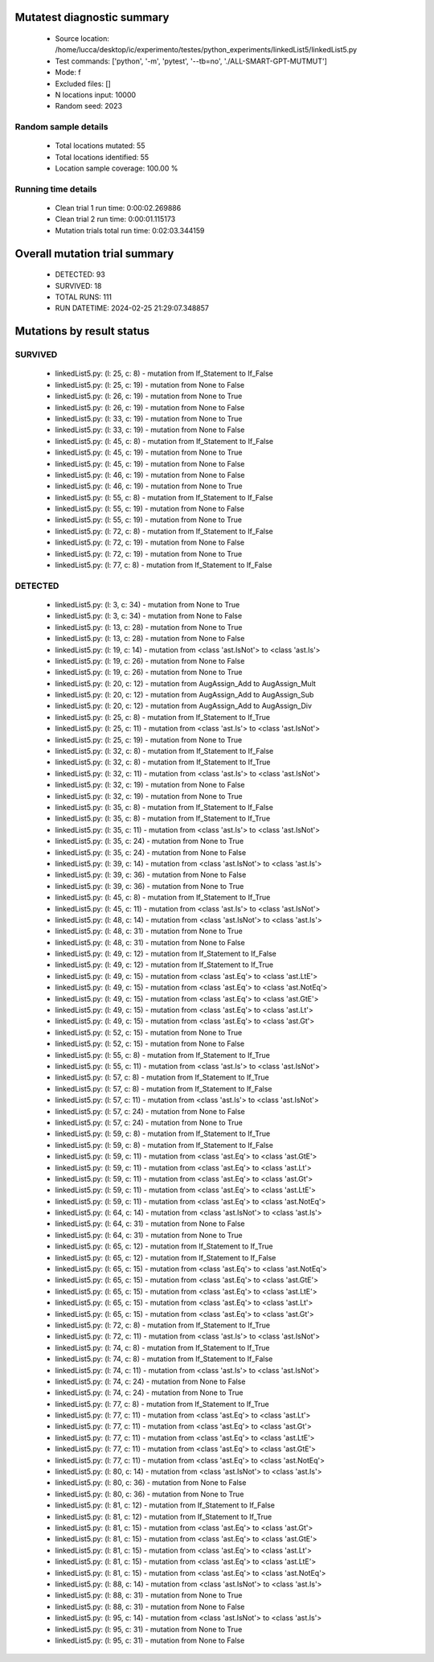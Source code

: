 Mutatest diagnostic summary
===========================
 - Source location: /home/lucca/desktop/ic/experimento/testes/python_experiments/linkedList5/linkedList5.py
 - Test commands: ['python', '-m', 'pytest', '--tb=no', './ALL-SMART-GPT-MUTMUT']
 - Mode: f
 - Excluded files: []
 - N locations input: 10000
 - Random seed: 2023

Random sample details
---------------------
 - Total locations mutated: 55
 - Total locations identified: 55
 - Location sample coverage: 100.00 %


Running time details
--------------------
 - Clean trial 1 run time: 0:00:02.269886
 - Clean trial 2 run time: 0:00:01.115173
 - Mutation trials total run time: 0:02:03.344159

Overall mutation trial summary
==============================
 - DETECTED: 93
 - SURVIVED: 18
 - TOTAL RUNS: 111
 - RUN DATETIME: 2024-02-25 21:29:07.348857


Mutations by result status
==========================


SURVIVED
--------
 - linkedList5.py: (l: 25, c: 8) - mutation from If_Statement to If_False
 - linkedList5.py: (l: 25, c: 19) - mutation from None to False
 - linkedList5.py: (l: 26, c: 19) - mutation from None to True
 - linkedList5.py: (l: 26, c: 19) - mutation from None to False
 - linkedList5.py: (l: 33, c: 19) - mutation from None to True
 - linkedList5.py: (l: 33, c: 19) - mutation from None to False
 - linkedList5.py: (l: 45, c: 8) - mutation from If_Statement to If_False
 - linkedList5.py: (l: 45, c: 19) - mutation from None to True
 - linkedList5.py: (l: 45, c: 19) - mutation from None to False
 - linkedList5.py: (l: 46, c: 19) - mutation from None to False
 - linkedList5.py: (l: 46, c: 19) - mutation from None to True
 - linkedList5.py: (l: 55, c: 8) - mutation from If_Statement to If_False
 - linkedList5.py: (l: 55, c: 19) - mutation from None to False
 - linkedList5.py: (l: 55, c: 19) - mutation from None to True
 - linkedList5.py: (l: 72, c: 8) - mutation from If_Statement to If_False
 - linkedList5.py: (l: 72, c: 19) - mutation from None to False
 - linkedList5.py: (l: 72, c: 19) - mutation from None to True
 - linkedList5.py: (l: 77, c: 8) - mutation from If_Statement to If_False


DETECTED
--------
 - linkedList5.py: (l: 3, c: 34) - mutation from None to True
 - linkedList5.py: (l: 3, c: 34) - mutation from None to False
 - linkedList5.py: (l: 13, c: 28) - mutation from None to True
 - linkedList5.py: (l: 13, c: 28) - mutation from None to False
 - linkedList5.py: (l: 19, c: 14) - mutation from <class 'ast.IsNot'> to <class 'ast.Is'>
 - linkedList5.py: (l: 19, c: 26) - mutation from None to False
 - linkedList5.py: (l: 19, c: 26) - mutation from None to True
 - linkedList5.py: (l: 20, c: 12) - mutation from AugAssign_Add to AugAssign_Mult
 - linkedList5.py: (l: 20, c: 12) - mutation from AugAssign_Add to AugAssign_Sub
 - linkedList5.py: (l: 20, c: 12) - mutation from AugAssign_Add to AugAssign_Div
 - linkedList5.py: (l: 25, c: 8) - mutation from If_Statement to If_True
 - linkedList5.py: (l: 25, c: 11) - mutation from <class 'ast.Is'> to <class 'ast.IsNot'>
 - linkedList5.py: (l: 25, c: 19) - mutation from None to True
 - linkedList5.py: (l: 32, c: 8) - mutation from If_Statement to If_False
 - linkedList5.py: (l: 32, c: 8) - mutation from If_Statement to If_True
 - linkedList5.py: (l: 32, c: 11) - mutation from <class 'ast.Is'> to <class 'ast.IsNot'>
 - linkedList5.py: (l: 32, c: 19) - mutation from None to False
 - linkedList5.py: (l: 32, c: 19) - mutation from None to True
 - linkedList5.py: (l: 35, c: 8) - mutation from If_Statement to If_False
 - linkedList5.py: (l: 35, c: 8) - mutation from If_Statement to If_True
 - linkedList5.py: (l: 35, c: 11) - mutation from <class 'ast.Is'> to <class 'ast.IsNot'>
 - linkedList5.py: (l: 35, c: 24) - mutation from None to True
 - linkedList5.py: (l: 35, c: 24) - mutation from None to False
 - linkedList5.py: (l: 39, c: 14) - mutation from <class 'ast.IsNot'> to <class 'ast.Is'>
 - linkedList5.py: (l: 39, c: 36) - mutation from None to False
 - linkedList5.py: (l: 39, c: 36) - mutation from None to True
 - linkedList5.py: (l: 45, c: 8) - mutation from If_Statement to If_True
 - linkedList5.py: (l: 45, c: 11) - mutation from <class 'ast.Is'> to <class 'ast.IsNot'>
 - linkedList5.py: (l: 48, c: 14) - mutation from <class 'ast.IsNot'> to <class 'ast.Is'>
 - linkedList5.py: (l: 48, c: 31) - mutation from None to True
 - linkedList5.py: (l: 48, c: 31) - mutation from None to False
 - linkedList5.py: (l: 49, c: 12) - mutation from If_Statement to If_False
 - linkedList5.py: (l: 49, c: 12) - mutation from If_Statement to If_True
 - linkedList5.py: (l: 49, c: 15) - mutation from <class 'ast.Eq'> to <class 'ast.LtE'>
 - linkedList5.py: (l: 49, c: 15) - mutation from <class 'ast.Eq'> to <class 'ast.NotEq'>
 - linkedList5.py: (l: 49, c: 15) - mutation from <class 'ast.Eq'> to <class 'ast.GtE'>
 - linkedList5.py: (l: 49, c: 15) - mutation from <class 'ast.Eq'> to <class 'ast.Lt'>
 - linkedList5.py: (l: 49, c: 15) - mutation from <class 'ast.Eq'> to <class 'ast.Gt'>
 - linkedList5.py: (l: 52, c: 15) - mutation from None to True
 - linkedList5.py: (l: 52, c: 15) - mutation from None to False
 - linkedList5.py: (l: 55, c: 8) - mutation from If_Statement to If_True
 - linkedList5.py: (l: 55, c: 11) - mutation from <class 'ast.Is'> to <class 'ast.IsNot'>
 - linkedList5.py: (l: 57, c: 8) - mutation from If_Statement to If_True
 - linkedList5.py: (l: 57, c: 8) - mutation from If_Statement to If_False
 - linkedList5.py: (l: 57, c: 11) - mutation from <class 'ast.Is'> to <class 'ast.IsNot'>
 - linkedList5.py: (l: 57, c: 24) - mutation from None to False
 - linkedList5.py: (l: 57, c: 24) - mutation from None to True
 - linkedList5.py: (l: 59, c: 8) - mutation from If_Statement to If_True
 - linkedList5.py: (l: 59, c: 8) - mutation from If_Statement to If_False
 - linkedList5.py: (l: 59, c: 11) - mutation from <class 'ast.Eq'> to <class 'ast.GtE'>
 - linkedList5.py: (l: 59, c: 11) - mutation from <class 'ast.Eq'> to <class 'ast.Lt'>
 - linkedList5.py: (l: 59, c: 11) - mutation from <class 'ast.Eq'> to <class 'ast.Gt'>
 - linkedList5.py: (l: 59, c: 11) - mutation from <class 'ast.Eq'> to <class 'ast.LtE'>
 - linkedList5.py: (l: 59, c: 11) - mutation from <class 'ast.Eq'> to <class 'ast.NotEq'>
 - linkedList5.py: (l: 64, c: 14) - mutation from <class 'ast.IsNot'> to <class 'ast.Is'>
 - linkedList5.py: (l: 64, c: 31) - mutation from None to False
 - linkedList5.py: (l: 64, c: 31) - mutation from None to True
 - linkedList5.py: (l: 65, c: 12) - mutation from If_Statement to If_True
 - linkedList5.py: (l: 65, c: 12) - mutation from If_Statement to If_False
 - linkedList5.py: (l: 65, c: 15) - mutation from <class 'ast.Eq'> to <class 'ast.NotEq'>
 - linkedList5.py: (l: 65, c: 15) - mutation from <class 'ast.Eq'> to <class 'ast.GtE'>
 - linkedList5.py: (l: 65, c: 15) - mutation from <class 'ast.Eq'> to <class 'ast.LtE'>
 - linkedList5.py: (l: 65, c: 15) - mutation from <class 'ast.Eq'> to <class 'ast.Lt'>
 - linkedList5.py: (l: 65, c: 15) - mutation from <class 'ast.Eq'> to <class 'ast.Gt'>
 - linkedList5.py: (l: 72, c: 8) - mutation from If_Statement to If_True
 - linkedList5.py: (l: 72, c: 11) - mutation from <class 'ast.Is'> to <class 'ast.IsNot'>
 - linkedList5.py: (l: 74, c: 8) - mutation from If_Statement to If_True
 - linkedList5.py: (l: 74, c: 8) - mutation from If_Statement to If_False
 - linkedList5.py: (l: 74, c: 11) - mutation from <class 'ast.Is'> to <class 'ast.IsNot'>
 - linkedList5.py: (l: 74, c: 24) - mutation from None to False
 - linkedList5.py: (l: 74, c: 24) - mutation from None to True
 - linkedList5.py: (l: 77, c: 8) - mutation from If_Statement to If_True
 - linkedList5.py: (l: 77, c: 11) - mutation from <class 'ast.Eq'> to <class 'ast.Lt'>
 - linkedList5.py: (l: 77, c: 11) - mutation from <class 'ast.Eq'> to <class 'ast.Gt'>
 - linkedList5.py: (l: 77, c: 11) - mutation from <class 'ast.Eq'> to <class 'ast.LtE'>
 - linkedList5.py: (l: 77, c: 11) - mutation from <class 'ast.Eq'> to <class 'ast.GtE'>
 - linkedList5.py: (l: 77, c: 11) - mutation from <class 'ast.Eq'> to <class 'ast.NotEq'>
 - linkedList5.py: (l: 80, c: 14) - mutation from <class 'ast.IsNot'> to <class 'ast.Is'>
 - linkedList5.py: (l: 80, c: 36) - mutation from None to False
 - linkedList5.py: (l: 80, c: 36) - mutation from None to True
 - linkedList5.py: (l: 81, c: 12) - mutation from If_Statement to If_False
 - linkedList5.py: (l: 81, c: 12) - mutation from If_Statement to If_True
 - linkedList5.py: (l: 81, c: 15) - mutation from <class 'ast.Eq'> to <class 'ast.Gt'>
 - linkedList5.py: (l: 81, c: 15) - mutation from <class 'ast.Eq'> to <class 'ast.GtE'>
 - linkedList5.py: (l: 81, c: 15) - mutation from <class 'ast.Eq'> to <class 'ast.Lt'>
 - linkedList5.py: (l: 81, c: 15) - mutation from <class 'ast.Eq'> to <class 'ast.LtE'>
 - linkedList5.py: (l: 81, c: 15) - mutation from <class 'ast.Eq'> to <class 'ast.NotEq'>
 - linkedList5.py: (l: 88, c: 14) - mutation from <class 'ast.IsNot'> to <class 'ast.Is'>
 - linkedList5.py: (l: 88, c: 31) - mutation from None to True
 - linkedList5.py: (l: 88, c: 31) - mutation from None to False
 - linkedList5.py: (l: 95, c: 14) - mutation from <class 'ast.IsNot'> to <class 'ast.Is'>
 - linkedList5.py: (l: 95, c: 31) - mutation from None to True
 - linkedList5.py: (l: 95, c: 31) - mutation from None to False